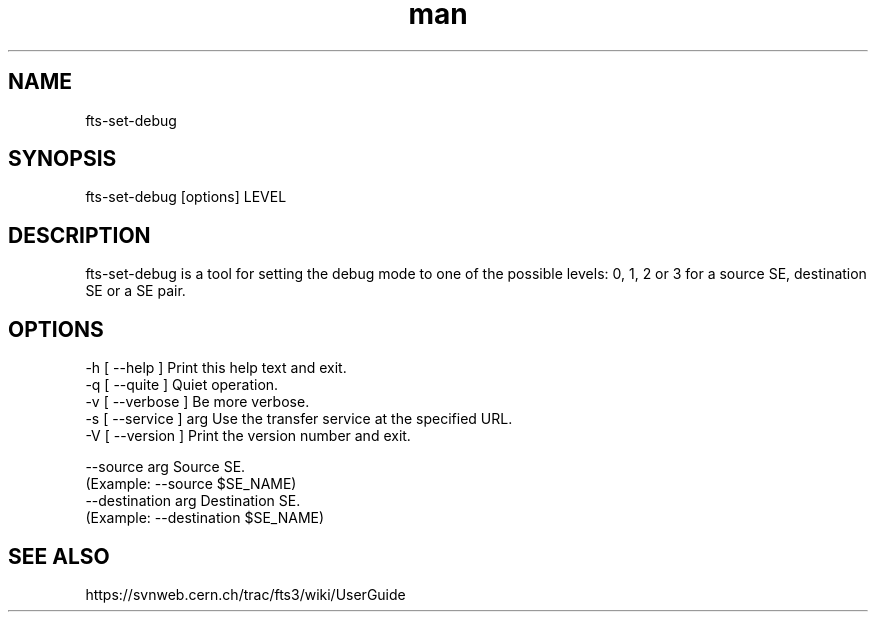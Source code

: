.\" Manpage for fts-set-debug.
.\" Contact michal.simon@cern.ch to correct errors or typos.
.TH man 1 "20 December 2012" "1.0" "fts-set-debug man page"
.SH NAME
fts-set-debug
.SH SYNOPSIS
fts-set-debug [options] LEVEL
.SH DESCRIPTION
fts-set-debug is a tool for setting the debug mode to one of the possible levels: 0, 1, 2 or 3 for a source SE, destination SE or a SE pair.  
.SH OPTIONS
  -h [ --help ]         Print this help text and exit.
  -q [ --quite ]        Quiet operation.
  -v [ --verbose ]      Be more verbose.
  -s [ --service ] arg  Use the transfer service at the specified URL.
  -V [ --version ]      Print the version number and exit.

  --source arg          Source SE.
                        (Example: --source $SE_NAME)
  --destination arg     Destination SE.
                        (Example: --destination $SE_NAME)
.SH SEE ALSO
https://svnweb.cern.ch/trac/fts3/wiki/UserGuide